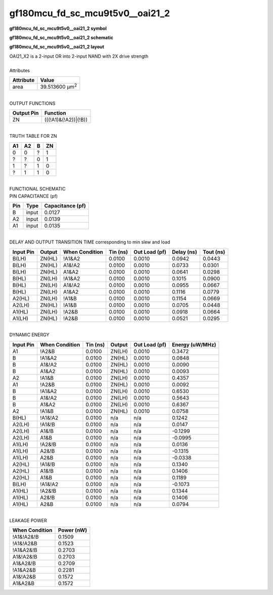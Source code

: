 ====================================
gf180mcu_fd_sc_mcu9t5v0__oai21_2
====================================

**gf180mcu_fd_sc_mcu9t5v0__oai21_2 symbol**

.. image:: gf180mcu_fd_sc_mcu9t5v0__oai21_2.symbol.png
    :alt: gf180mcu_fd_sc_mcu9t5v0__oai21_2 symbol

**gf180mcu_fd_sc_mcu9t5v0__oai21_2 schematic**

.. image:: gf180mcu_fd_sc_mcu9t5v0__oai21_2.schematic.png
    :alt: gf180mcu_fd_sc_mcu9t5v0__oai21_2 schematic

**gf180mcu_fd_sc_mcu9t5v0__oai21_2 layout**

.. image:: gf180mcu_fd_sc_mcu9t5v0__oai21_2.layout.png
    :alt: gf180mcu_fd_sc_mcu9t5v0__oai21_2 layout


| OAI21_X2 is a 2-input OR into 2-input NAND with 2X drive strength

|
| Attributes

============= ======================
**Attribute** **Value**
area          39.513600 µm\ :sup:`2`
============= ======================

|
| OUTPUT FUNCTIONS

============== ====================
**Output Pin** **Function**
ZN             (((!A1)&(!A2))|(!B))
============== ====================

|
| TRUTH TABLE FOR ZN

====== ====== ===== ======
**A1** **A2** **B** **ZN**
0      0      ?     1
?      ?      0     1
1      ?      1     0
?      1      1     0
====== ====== ===== ======

|
| FUNCTIONAL SCHEMATIC


.. image:: gf180mcu_fd_sc_mcu9t5v0__oai21_2.png


| PIN CAPACITANCE (pf)

======= ======== ====================
**Pin** **Type** **Capacitance (pf)**
B       input    0.0127
A2      input    0.0139
A1      input    0.0135
======= ======== ====================

|
| DELAY AND OUTPUT TRANSITION TIME corresponding to min slew and load

+---------------+------------+--------------------+--------------+-------------------+----------------+---------------+
| **Input Pin** | **Output** | **When Condition** | **Tin (ns)** | **Out Load (pf)** | **Delay (ns)** | **Tout (ns)** |
+---------------+------------+--------------------+--------------+-------------------+----------------+---------------+
| B(LH)         | ZN(HL)     | !A1&A2             | 0.0100       | 0.0010            | 0.0942         | 0.0443        |
+---------------+------------+--------------------+--------------+-------------------+----------------+---------------+
| B(LH)         | ZN(HL)     | A1&!A2             | 0.0100       | 0.0010            | 0.0733         | 0.0301        |
+---------------+------------+--------------------+--------------+-------------------+----------------+---------------+
| B(LH)         | ZN(HL)     | A1&A2              | 0.0100       | 0.0010            | 0.0641         | 0.0298        |
+---------------+------------+--------------------+--------------+-------------------+----------------+---------------+
| B(HL)         | ZN(LH)     | !A1&A2             | 0.0100       | 0.0010            | 0.1015         | 0.0900        |
+---------------+------------+--------------------+--------------+-------------------+----------------+---------------+
| B(HL)         | ZN(LH)     | A1&!A2             | 0.0100       | 0.0010            | 0.0955         | 0.0667        |
+---------------+------------+--------------------+--------------+-------------------+----------------+---------------+
| B(HL)         | ZN(LH)     | A1&A2              | 0.0100       | 0.0010            | 0.1116         | 0.0779        |
+---------------+------------+--------------------+--------------+-------------------+----------------+---------------+
| A2(HL)        | ZN(LH)     | !A1&B              | 0.0100       | 0.0010            | 0.1154         | 0.0669        |
+---------------+------------+--------------------+--------------+-------------------+----------------+---------------+
| A2(LH)        | ZN(HL)     | !A1&B              | 0.0100       | 0.0010            | 0.0705         | 0.0448        |
+---------------+------------+--------------------+--------------+-------------------+----------------+---------------+
| A1(HL)        | ZN(LH)     | !A2&B              | 0.0100       | 0.0010            | 0.0918         | 0.0664        |
+---------------+------------+--------------------+--------------+-------------------+----------------+---------------+
| A1(LH)        | ZN(HL)     | !A2&B              | 0.0100       | 0.0010            | 0.0521         | 0.0295        |
+---------------+------------+--------------------+--------------+-------------------+----------------+---------------+

|
| DYNAMIC ENERGY

+---------------+--------------------+--------------+------------+-------------------+---------------------+
| **Input Pin** | **When Condition** | **Tin (ns)** | **Output** | **Out Load (pf)** | **Energy (uW/MHz)** |
+---------------+--------------------+--------------+------------+-------------------+---------------------+
| A1            | !A2&B              | 0.0100       | ZN(LH)     | 0.0010            | 0.3472              |
+---------------+--------------------+--------------+------------+-------------------+---------------------+
| B             | !A1&A2             | 0.0100       | ZN(HL)     | 0.0010            | 0.0848              |
+---------------+--------------------+--------------+------------+-------------------+---------------------+
| B             | A1&!A2             | 0.0100       | ZN(HL)     | 0.0010            | 0.0090              |
+---------------+--------------------+--------------+------------+-------------------+---------------------+
| B             | A1&A2              | 0.0100       | ZN(HL)     | 0.0010            | 0.0093              |
+---------------+--------------------+--------------+------------+-------------------+---------------------+
| A2            | !A1&B              | 0.0100       | ZN(LH)     | 0.0010            | 0.4357              |
+---------------+--------------------+--------------+------------+-------------------+---------------------+
| A1            | !A2&B              | 0.0100       | ZN(HL)     | 0.0010            | 0.0092              |
+---------------+--------------------+--------------+------------+-------------------+---------------------+
| B             | !A1&A2             | 0.0100       | ZN(LH)     | 0.0010            | 0.6530              |
+---------------+--------------------+--------------+------------+-------------------+---------------------+
| B             | A1&!A2             | 0.0100       | ZN(LH)     | 0.0010            | 0.5643              |
+---------------+--------------------+--------------+------------+-------------------+---------------------+
| B             | A1&A2              | 0.0100       | ZN(LH)     | 0.0010            | 0.6367              |
+---------------+--------------------+--------------+------------+-------------------+---------------------+
| A2            | !A1&B              | 0.0100       | ZN(HL)     | 0.0010            | 0.0758              |
+---------------+--------------------+--------------+------------+-------------------+---------------------+
| B(HL)         | !A1&!A2            | 0.0100       | n/a        | n/a               | 0.1242              |
+---------------+--------------------+--------------+------------+-------------------+---------------------+
| A2(LH)        | !A1&!B             | 0.0100       | n/a        | n/a               | 0.0147              |
+---------------+--------------------+--------------+------------+-------------------+---------------------+
| A2(LH)        | A1&!B              | 0.0100       | n/a        | n/a               | -0.1299             |
+---------------+--------------------+--------------+------------+-------------------+---------------------+
| A2(LH)        | A1&B               | 0.0100       | n/a        | n/a               | -0.0995             |
+---------------+--------------------+--------------+------------+-------------------+---------------------+
| A1(LH)        | !A2&!B             | 0.0100       | n/a        | n/a               | 0.0136              |
+---------------+--------------------+--------------+------------+-------------------+---------------------+
| A1(LH)        | A2&!B              | 0.0100       | n/a        | n/a               | -0.1315             |
+---------------+--------------------+--------------+------------+-------------------+---------------------+
| A1(LH)        | A2&B               | 0.0100       | n/a        | n/a               | -0.0338             |
+---------------+--------------------+--------------+------------+-------------------+---------------------+
| A2(HL)        | !A1&!B             | 0.0100       | n/a        | n/a               | 0.1340              |
+---------------+--------------------+--------------+------------+-------------------+---------------------+
| A2(HL)        | A1&!B              | 0.0100       | n/a        | n/a               | 0.1406              |
+---------------+--------------------+--------------+------------+-------------------+---------------------+
| A2(HL)        | A1&B               | 0.0100       | n/a        | n/a               | 0.1189              |
+---------------+--------------------+--------------+------------+-------------------+---------------------+
| B(LH)         | !A1&!A2            | 0.0100       | n/a        | n/a               | -0.1073             |
+---------------+--------------------+--------------+------------+-------------------+---------------------+
| A1(HL)        | !A2&!B             | 0.0100       | n/a        | n/a               | 0.1344              |
+---------------+--------------------+--------------+------------+-------------------+---------------------+
| A1(HL)        | A2&!B              | 0.0100       | n/a        | n/a               | 0.1406              |
+---------------+--------------------+--------------+------------+-------------------+---------------------+
| A1(HL)        | A2&B               | 0.0100       | n/a        | n/a               | 0.0794              |
+---------------+--------------------+--------------+------------+-------------------+---------------------+

|
| LEAKAGE POWER

================== ==============
**When Condition** **Power (nW)**
!A1&!A2&!B         0.1509
!A1&!A2&B          0.1523
!A1&A2&!B          0.2703
A1&!A2&!B          0.2703
A1&A2&!B           0.2709
!A1&A2&B           0.2281
A1&!A2&B           0.1572
A1&A2&B            0.1572
================== ==============

